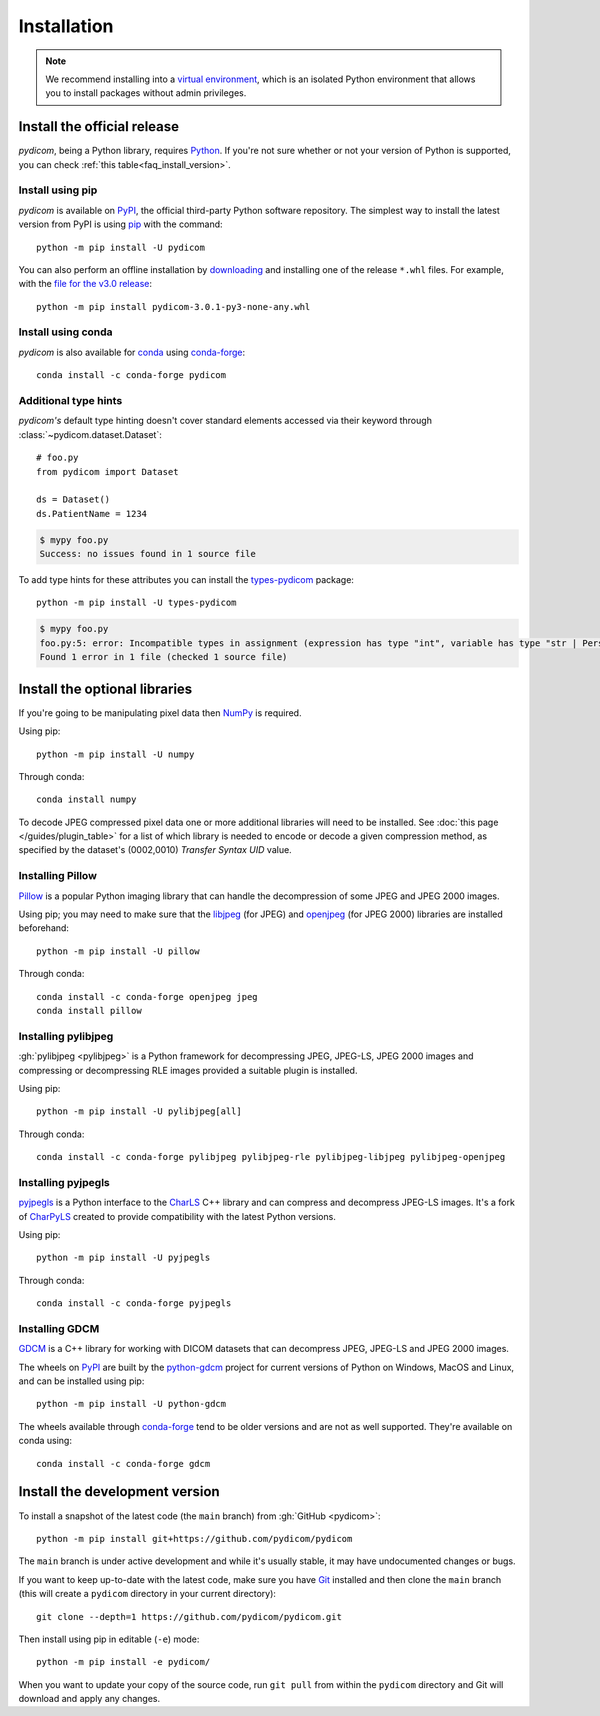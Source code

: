 ============
Installation
============

.. note::

   We recommend installing into a
   `virtual environment <https://docs.python.org/3/tutorial/venv.html>`_,
   which is an isolated Python environment that allows you to install
   packages without admin privileges.


.. _tut_install:

Install the official release
============================

*pydicom*, being a Python library, requires `Python
<https://www.python.org/>`_. If you're not sure whether or not your version of
Python is supported, you can check :ref:`this table<faq_install_version>`.

Install using pip
-----------------

*pydicom* is available on `PyPI <https://pypi.python.org/pypi/pydicom/>`_, the
official third-party Python software repository. The simplest way to install the latest version
from PyPI is using `pip <https://pip.pypa.io/>`_ with the command::

  python -m pip install -U pydicom

You can also perform an offline installation by
`downloading <https://pypi.org/project/pydicom/#files>`_ and installing
one of the release ``*.whl`` files. For example, with the `file for the v3.0
release <https://pypi.org/project/pydicom/3.0.1/#files>`_::

  python -m pip install pydicom-3.0.1-py3-none-any.whl


Install using conda
-------------------

*pydicom* is also available for `conda <https://docs.conda.io/>`_ using
`conda-forge <https://anaconda.org/conda-forge/pydicom>`_::

  conda install -c conda-forge pydicom


Additional type hints
---------------------

*pydicom's* default type hinting doesn't cover standard elements accessed via their
keyword through :class:`~pydicom.dataset.Dataset`::

    # foo.py
    from pydicom import Dataset

    ds = Dataset()
    ds.PatientName = 1234

.. code-block:: shell

    $ mypy foo.py
    Success: no issues found in 1 source file

To add type hints for these attributes you can install the `types-pydicom <https://github.com/pydicom/types-pydicom>`_ package::

    python -m pip install -U types-pydicom

.. code-block:: shell

    $ mypy foo.py
    foo.py:5: error: Incompatible types in assignment (expression has type "int", variable has type "str | PersonName | None")  [assignment]
    Found 1 error in 1 file (checked 1 source file)


.. _tut_install_libs:
.. _tut_install_np:

Install the optional libraries
==============================

If you're going to be manipulating pixel data then
`NumPy <https://numpy.org/>`_ is required.

Using pip::

  python -m pip install -U numpy

Through conda::

  conda install numpy

To decode JPEG compressed pixel data one or more additional libraries will
need to be installed. See :doc:`this page </guides/plugin_table>` for a list of
which library is needed to encode or decode a given compression method, as specified by
the dataset's (0002,0010) *Transfer Syntax UID* value.


.. _tut_install_pil:

Installing Pillow
-----------------

`Pillow <https://pillow.readthedocs.io/>`_ is a popular Python imaging library
that can handle the decompression of some JPEG and JPEG 2000 images.

Using pip; you may need to make sure that the
`libjpeg <https://libjpeg.sourceforge.net/>`_ (for JPEG) and
`openjpeg <https://www.openjpeg.org/>`_ (for JPEG 2000) libraries are installed
beforehand::

  python -m pip install -U pillow

Through conda::

  conda install -c conda-forge openjpeg jpeg
  conda install pillow


.. _tut_install_pylj:

Installing pylibjpeg
--------------------

:gh:`pylibjpeg <pylibjpeg>` is a Python framework for
decompressing JPEG, JPEG-LS, JPEG 2000 images and compressing or decompressing
RLE images provided a suitable plugin is installed.

Using pip::

  python -m pip install -U pylibjpeg[all]

Through conda::

  conda install -c conda-forge pylibjpeg pylibjpeg-rle pylibjpeg-libjpeg pylibjpeg-openjpeg


Installing pyjpegls
-------------------

`pyjpegls <https://github.com/pydicom/pyjpegls>`_ is a Python interface to
the `CharLS <https://github.com/team-charls/charls>`_ C++ library and can
compress and decompress JPEG-LS images. It's a fork of `CharPyLS
<https://github.com/Who8MyLunch/CharPyLS>`_ created to provide compatibility with the
latest Python versions.

Using pip::

  python -m pip install -U pyjpegls

Through conda::

  conda install -c conda-forge pyjpegls


.. _tut_install_gdcm:

Installing GDCM
---------------

`GDCM <https://sourceforge.net/projects/gdcm/>`_ is a C++ library for working
with DICOM datasets that can decompress JPEG, JPEG-LS and JPEG 2000 images.

The wheels on `PyPI <https://pypi.org/project/python-gdcm/>`__ are built by the
`python-gdcm <https://github.com/tfmoraes/python-gdcm>`_ project for current
versions of Python on Windows, MacOS and Linux, and can be installed using pip::

  python -m pip install -U python-gdcm

The wheels available through `conda-forge <https://anaconda.org/conda-forge/gdcm>`__
tend to be older versions and are not as well supported. They're available on conda using::

  conda install -c conda-forge gdcm


.. _tut_install_dev:

Install the development version
===============================

To install a snapshot of the latest code (the ``main`` branch) from
:gh:`GitHub <pydicom>`::

  python -m pip install git+https://github.com/pydicom/pydicom

The ``main`` branch is under active development and while it's usually
stable, it may have undocumented changes or bugs.

If you want to keep up-to-date with the latest code, make sure you have
`Git <https://git-scm.com/>`_ installed and then clone the ``main``
branch (this will create a ``pydicom`` directory in your current directory)::

  git clone --depth=1 https://github.com/pydicom/pydicom.git

Then install using pip in editable (``-e``) mode::

  python -m pip install -e pydicom/

When you want to update your copy of the source code, run ``git pull`` from
within the ``pydicom`` directory and Git will download and apply any changes.
